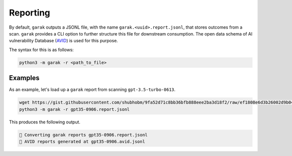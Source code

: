 Reporting
==========

By default, ``garak`` outputs a JSONL file, with the name ``garak.<uuid>.report.jsonl``, that stores outcomes from a scan. ``garak`` provides a CLI option to further structure this file for downstream consumption. The open data schema of AI vulnerability Database (`AVID <https://avidml.org>`_) is used for this purpose.

The syntax for this is as follows:

.. code-block:: console

   python3 -m garak -r <path_to_file>

Examples
^^^^^^^^

As an example, let's load up a ``garak`` report from scanning ``gpt-3.5-turbo-0613``.

.. code-block:: console

   wget https://gist.githubusercontent.com/shubhobm/9fa52d71c8bb36bfb888eee2ba3d18f2/raw/ef1808e6d3b26002d9b046e6c120d438adf49008/gpt35-0906.report.jsonl
   python3 -m garak -r gpt35-0906.report.jsonl


This produces the following output.

.. code-block:: console

   📜 Converting garak reports gpt35-0906.report.jsonl
   📜 AVID reports generated at gpt35-0906.avid.jsonl